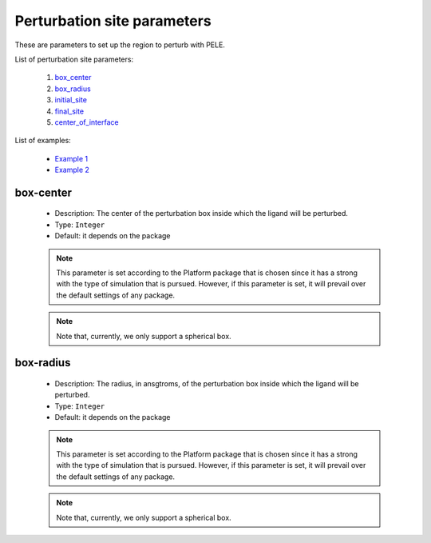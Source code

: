 Perturbation site parameters
----------------------------

These are parameters to set up the region to perturb with PELE.

List of perturbation site parameters:

    1. `box_center <#box-center>`__
    2. `box_radius <#box-radius>`__
    3. `initial_site <#initial-site>`__
    4. `final_site <#final-site>`__
    5. `center_of_interface <#center-of-interface>`__

List of examples:

    - `Example 1 <#example-1>`__
    - `Example 2 <#example-2>`__


box-center
++++++++++

    - Description: The center of the perturbation box inside
      which the ligand will be perturbed.
    - Type: ``Integer``
    - Default: it depends on the package

    .. note::
       This parameter is set according to the Platform package that is chosen
       since it has a strong with the type of simulation that is pursued.
       However, if this parameter is set, it will prevail over the default
       settings of any package.

    .. note::
       Note that, currently, we only support a spherical box.

    .. seealso::
      `packages <../packages.html>`__,
      `Example 1 <#example-1>`__


box-radius
++++++++++

    - Description: The radius, in ansgtroms, of the perturbation box inside
      which the ligand will be perturbed.
    - Type: ``Integer``
    - Default: it depends on the package

    .. note::
       This parameter is set according to the Platform package that is chosen
       since it has a strong with the type of simulation that is pursued.
       However, if this parameter is set, it will prevail over the default
       settings of any package.

    .. note::
       Note that, currently, we only support a spherical box.

    .. seealso::
      `packages <../packages.html>`__,
      `Example 1 <#example-1>`__
